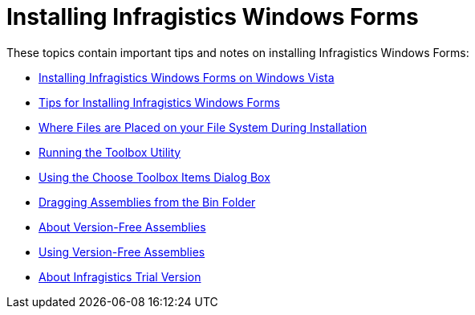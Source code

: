 ﻿////
|metadata|
{
    "name": "introduction-installing-infragistics-windows-forms",
    "controlName": [],
    "tags": ["Getting Started","Tips and Tricks"],
    "guid": "{F40250E2-BE3F-4DBA-8B08-051279E6F72A}",
    "buildFlags": [],
    "createdOn": "0001-01-01T00:00:00Z"
}
|metadata|
////

= Installing Infragistics Windows Forms

These topics contain important tips and notes on installing Infragistics Windows Forms:

* link:introduction-installing-infragistics-windows-forms-on-windows-vista.html[Installing Infragistics Windows Forms on Windows Vista]
* link:introduction-tips-for-installing-infragistics-windows-forms.html[Tips for Installing Infragistics Windows Forms]
* link:getting-started-where-files-are-placed-on-your-file-system-during-installation.html[Where Files are Placed on your File System During Installation]
* link:introduction-running-the-toolbox-utility.html[Running the Toolbox Utility]
* link:introduction-using-the-choose-toolbox-items-dialog-box.html[Using the Choose Toolbox Items Dialog Box]
* link:introduction-dragging-assemblies-from-the-bin-folder.html[Dragging Assemblies from the Bin Folder]
* link:introduction-about-version-free-assemblies.html[About Version-Free Assemblies]
* link:introduction-using-version-free-assemblies.html[Using Version-Free Assemblies]
* link:introduction-about-infragistics-trial-version.html[About Infragistics Trial Version]